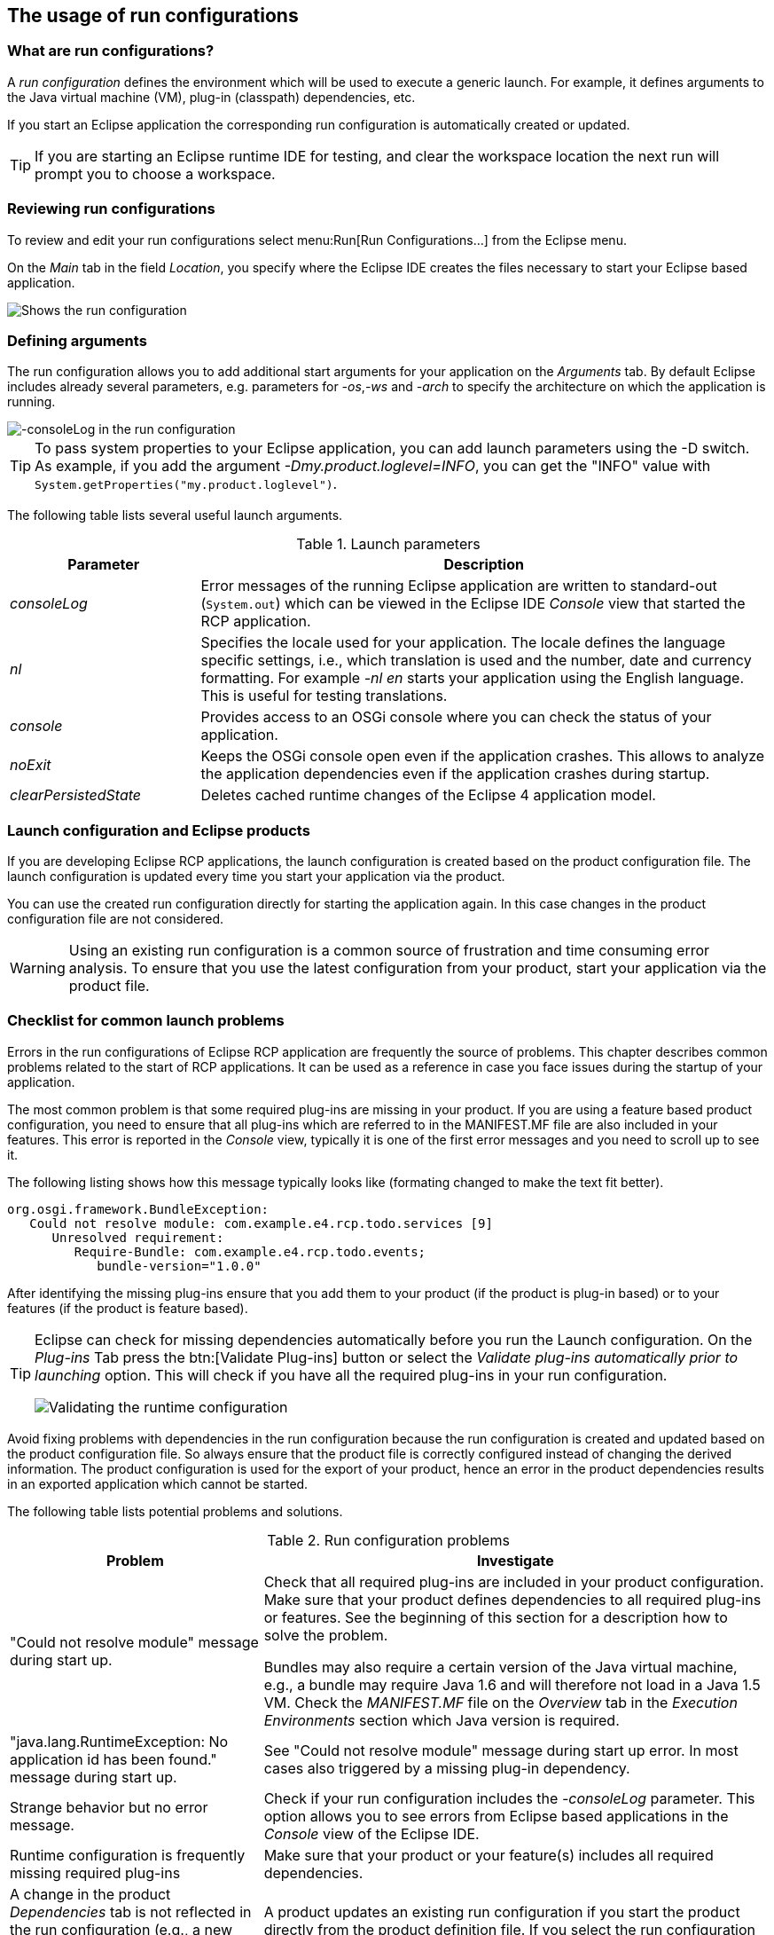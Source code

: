 == The usage of run configurations

=== What are run configurations?

A _run configuration_ defines the environment which will be used to execute a generic launch.
For example, it defines arguments to the Java virtual machine (VM), plug-in (classpath) dependencies, etc.

If you start an Eclipse application the corresponding run configuration is automatically created or updated.

TIP: If you are starting an Eclipse runtime IDE for testing, and clear the workspace location the next run will prompt you to choose a workspace.

=== Reviewing run configurations

To review and edit your run configurations select menu:Run[Run Configurations...] from the Eclipse menu.

On the _Main_ tab in the field _Location_, you specify where the Eclipse IDE creates the files necessary to start your Eclipse based application.

image::lauchconfiguration20.png[Shows the run configuration, highlighting the location setting]

=== Defining arguments
(((Run arguments, Run configuration arguments)))
(((Run configuration arguments, consoleLog)))
(((Run configuration arguments, console)))
(((Run configuration arguments, nl)))
(((Run configuration arguments, noExit)))
(((Run configuration arguments, clearPersistedState)))
The run configuration allows you to add additional start arguments for your application on the _Arguments_ tab.
By default Eclipse includes already several parameters, e.g. parameters for _-os_,_-ws_ and _-arch_ to specify the architecture on which the application is running.

image::launchconfiguration40.png[-consoleLog in the run configuration]

[TIP]
====
To pass system properties to your Eclipse application, you can add launch parameters using the -D switch.
As example, if you add the argument _-Dmy.product.loglevel=INFO_, you can get the "INFO" value with `System.getProperties("my.product.loglevel")`.
====

The following table lists several useful launch arguments.

.Launch parameters
[cols="1,3",options="header"]
|===

|Parameter |Description

|_consoleLog_
|Error messages of the running Eclipse application are written to standard-out (`System.out`) which can be viewed in the Eclipse IDE _Console_ view that started the RCP application.

|_nl_
|Specifies the locale used for your application.
The locale defines the language specific settings, i.e., which translation is used and the number, date and currency formatting.
For example _-nl en_ starts your application using the English language.
This is useful for testing translations.

|_console_
|Provides access to an OSGi console where you can check the status of your application.

|_noExit_
|Keeps the OSGi console open even if the application crashes.
This allows to analyze the application dependencies even if the application crashes during startup.

|_clearPersistedState_
|Deletes cached runtime changes of the Eclipse 4 application model.
|===

=== Launch configuration and Eclipse products

If you are developing Eclipse RCP applications, the launch configuration is created based on the product configuration file.
The launch configuration is updated every time you start your application via the product.

You can use the created run configuration directly for starting the application again.
In this case changes in the product configuration file are not considered.


[WARNING] 
====
Using an existing run configuration is a common source of frustration and time consuming error analysis. 
To ensure that you use the latest configuration from your product, start your application via the product file.
====


=== Checklist for common launch problems


Errors in the run configurations of Eclipse RCP application are frequently the source of problems.
This chapter describes common problems related to the start of RCP applications.
It can be used as a reference in case you face issues during the startup of your application.


The most common problem is that some required plug-ins are missing in your product.
If you are using a feature based product configuration, you need to ensure that all plug-ins which are referred to in the MANIFEST.MF file are also included in your features. This error is reported in the _Console_ view, typically it is one of the first error messages and you need to scroll up to see it.

The following listing shows how this message typically looks like (formating changed to make the text fit better).

[source,java]
----
org.osgi.framework.BundleException: 
   Could not resolve module: com.example.e4.rcp.todo.services [9]
      Unresolved requirement: 
         Require-Bundle: com.example.e4.rcp.todo.events; 
            bundle-version="1.0.0"
----

After identifying the missing plug-ins ensure that you add them to your product (if the product is plug-in based) or to your features (if the product is feature based).


[TIP]
====
Eclipse can check for missing dependencies automatically before you run the Launch configuration.
On the _Plug-ins_ Tab press the btn:[Validate Plug-ins] button or select the _Validate plug-ins automatically prior to launching_ option.
This will check if you have all the required plug-ins in your run configuration.

image::./launchconfiguration30.png[Validating the runtime configuration]
====

Avoid fixing problems with dependencies in the run configuration because the run configuration is created and updated based on the product configuration file.
So always ensure that the product file is correctly configured instead of changing the derived information.
The product configuration is used for the export of your product, hence an error in the product dependencies results in an exported application which cannot be started.



The following table lists potential problems and solutions.

.Run configuration problems
[cols="1,2",options="header"]
|===
|Problem |Investigate

|"Could not resolve module" message during start up.
|Check that all required plug-ins are included in your product configuration.
Make sure that your product defines dependencies to all required plug-ins or features. See the beginning of this section for a description how to solve the problem.

Bundles may also require a certain version of the Java virtual machine, e.g., a bundle may require Java 1.6 and will therefore not load in a Java 1.5 VM. Check the _MANIFEST.MF_ file on the _Overview_ tab in the _Execution Environments_ section which Java version is required.

|"java.lang.RuntimeException: No application id has been found." message during start up.
|See "Could not resolve module" message during start up error.
In most cases also triggered by a missing plug-in dependency.

|Strange behavior but no error message.
|Check if your run configuration includes the _-consoleLog_ parameter.
This option allows you to see errors from Eclipse based applications in the _Console_ view of the Eclipse IDE.

|Runtime configuration is frequently missing required plug-ins
|Make sure that your product or your feature(s) includes all required dependencies.

|A change in the product _Dependencies_ tab is not reflected in the run configuration (e.g., a new plug-in is added but is not included in the run configuration)
|A product updates an existing run configuration if you start the product directly from the product definition file.
If you select the run configuration directly, it will not be updated.

|Application model changes are not reflected in the Eclipse 4 application.
|Eclipse 4 persists user changes in the application in a delta file which is restored at startup.
During development this might lead to situations where model changes are not correctly applied to the runtime model, e.g., you define a new menu entry and this entry is not displayed in your application.
Either set the _Clear_ flag on the _Main_ tab in your run configuration or add the _clearPersistedState_ parameter for your product configuration file or run configuration.

|Services, e.g., key bindings or the selection service, are not working in an Eclipse 4 application.
|In Eclipse releases before 4.3 every part needed to implement a `@Focus` method which places the focus on an SWT control.
This error does not occur anymore with Eclipse 4.3 or a higher release.

|Menu entries are disabled in the Eclipse application.
|Ensure that the `HandlerProcessingAddon` class in the package `org.eclipse.e4.ui.internal.workbench.addons` is registered as model add-on.
The bundle symbolic name is `org.eclipse.e4.ui.workbench`.

|Application "org.eclipse.ant.core.antRunner" could not be found in the registry or Application could not be found in the registry.
|Ensure that you have pressed the btn:[New...] button in the product configuration file and selected the `E4Application` as application to start.
You can check the current setting in your _plugin.xml_ file on the _Extensions_ tab and in the details of the _org.eclipse.core.runtime.products_ extension.
|===

